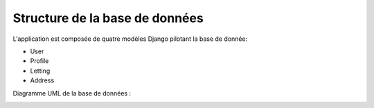 Structure de la base de données
=====

L'application est composée de quatre modèles Django pilotant la base de donnée:

* User
* Profile
* Letting
* Address

Diagramme UML de la base de données :

.. image:: ../../database_uml.png
   :alt: Schéma UML
   :align: center
